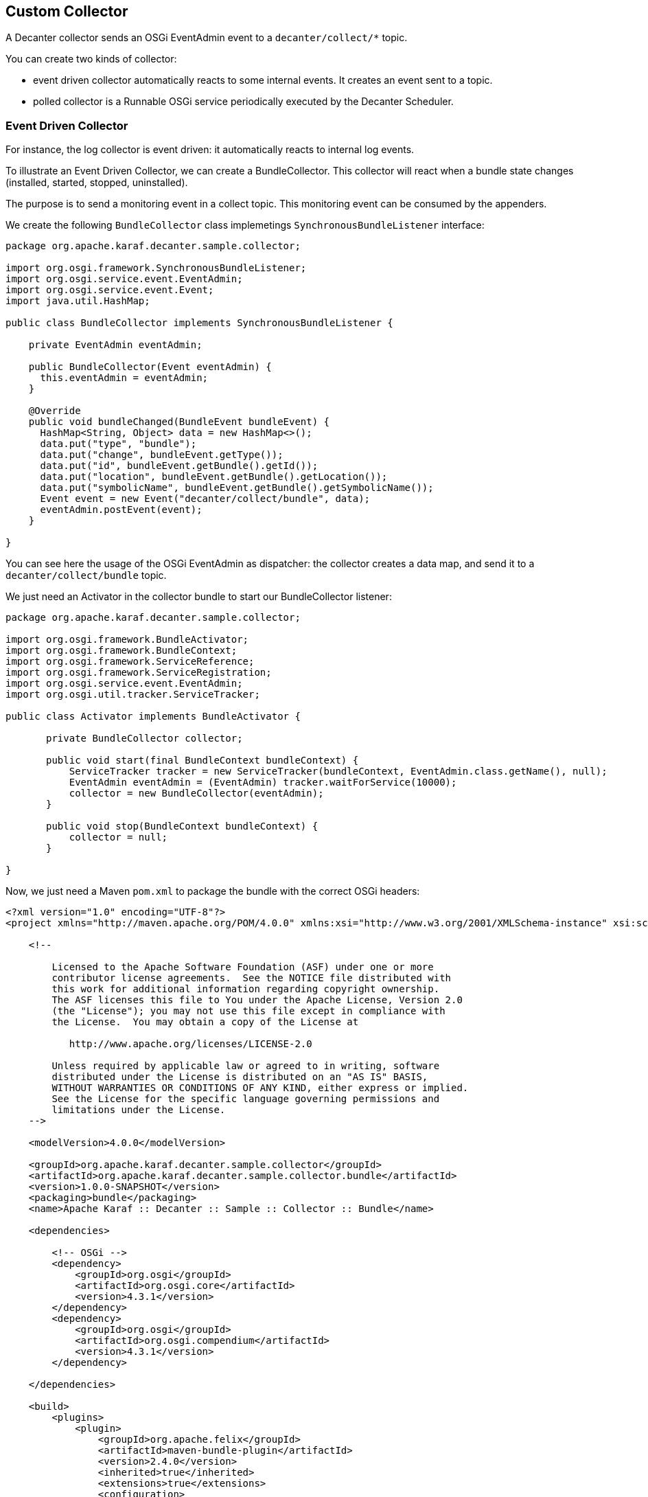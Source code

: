 //
// Licensed under the Apache License, Version 2.0 (the "License");
// you may not use this file except in compliance with the License.
// You may obtain a copy of the License at
//
//      http://www.apache.org/licenses/LICENSE-2.0
//
// Unless required by applicable law or agreed to in writing, software
// distributed under the License is distributed on an "AS IS" BASIS,
// WITHOUT WARRANTIES OR CONDITIONS OF ANY KIND, either express or implied.
// See the License for the specific language governing permissions and
// limitations under the License.
//

== Custom Collector

A Decanter collector sends an OSGi EventAdmin event to a `decanter/collect/*` topic.

You can create two kinds of collector:

* event driven collector automatically reacts to some internal events. It creates an event sent to a topic.
* polled collector is a Runnable OSGi service periodically executed by the Decanter Scheduler.

=== Event Driven Collector

For instance, the log collector is event driven: it automatically reacts to internal log events.

To illustrate an Event Driven Collector, we can create a BundleCollector. This collector will react when a bundle state
changes (installed, started, stopped, uninstalled).

The purpose is to send a monitoring event in a collect topic. This monitoring event can be consumed by the appenders.

We create the following `BundleCollector` class implemetings `SynchronousBundleListener` interface:

----
package org.apache.karaf.decanter.sample.collector;

import org.osgi.framework.SynchronousBundleListener;
import org.osgi.service.event.EventAdmin;
import org.osgi.service.event.Event;
import java.util.HashMap;

public class BundleCollector implements SynchronousBundleListener {

    private EventAdmin eventAdmin;

    public BundleCollector(Event eventAdmin) {
      this.eventAdmin = eventAdmin;
    }

    @Override
    public void bundleChanged(BundleEvent bundleEvent) {
      HashMap<String, Object> data = new HashMap<>();
      data.put("type", "bundle");
      data.put("change", bundleEvent.getType());
      data.put("id", bundleEvent.getBundle().getId());
      data.put("location", bundleEvent.getBundle().getLocation());
      data.put("symbolicName", bundleEvent.getBundle().getSymbolicName());
      Event event = new Event("decanter/collect/bundle", data);
      eventAdmin.postEvent(event);
    }

}
----

You can see here the usage of the OSGi EventAdmin as dispatcher: the collector creates a data map, and send it to
a `decanter/collect/bundle` topic.

We just need an Activator in the collector bundle to start our BundleCollector listener:

----
package org.apache.karaf.decanter.sample.collector;

import org.osgi.framework.BundleActivator;
import org.osgi.framework.BundleContext;
import org.osgi.framework.ServiceReference;
import org.osgi.framework.ServiceRegistration;
import org.osgi.service.event.EventAdmin;
import org.osgi.util.tracker.ServiceTracker;

public class Activator implements BundleActivator {

       private BundleCollector collector;

       public void start(final BundleContext bundleContext) {
           ServiceTracker tracker = new ServiceTracker(bundleContext, EventAdmin.class.getName(), null);
           EventAdmin eventAdmin = (EventAdmin) tracker.waitForService(10000);
           collector = new BundleCollector(eventAdmin);
       }

       public void stop(BundleContext bundleContext) {
           collector = null;
       }

}
----

Now, we just need a Maven `pom.xml` to package the bundle with the correct OSGi headers:

----
<?xml version="1.0" encoding="UTF-8"?>
<project xmlns="http://maven.apache.org/POM/4.0.0" xmlns:xsi="http://www.w3.org/2001/XMLSchema-instance" xsi:schemaLocation="http://maven.apache.org/POM/4.0.0 http://maven.apache.org/xsd/maven-4.0.0.xsd">

    <!--

        Licensed to the Apache Software Foundation (ASF) under one or more
        contributor license agreements.  See the NOTICE file distributed with
        this work for additional information regarding copyright ownership.
        The ASF licenses this file to You under the Apache License, Version 2.0
        (the "License"); you may not use this file except in compliance with
        the License.  You may obtain a copy of the License at

           http://www.apache.org/licenses/LICENSE-2.0

        Unless required by applicable law or agreed to in writing, software
        distributed under the License is distributed on an "AS IS" BASIS,
        WITHOUT WARRANTIES OR CONDITIONS OF ANY KIND, either express or implied.
        See the License for the specific language governing permissions and
        limitations under the License.
    -->

    <modelVersion>4.0.0</modelVersion>

    <groupId>org.apache.karaf.decanter.sample.collector</groupId>
    <artifactId>org.apache.karaf.decanter.sample.collector.bundle</artifactId>
    <version>1.0.0-SNAPSHOT</version>
    <packaging>bundle</packaging>
    <name>Apache Karaf :: Decanter :: Sample :: Collector :: Bundle</name>

    <dependencies>

        <!-- OSGi -->
        <dependency>
            <groupId>org.osgi</groupId>
            <artifactId>org.osgi.core</artifactId>
            <version>4.3.1</version>
        </dependency>
        <dependency>
            <groupId>org.osgi</groupId>
            <artifactId>org.osgi.compendium</artifactId>
            <version>4.3.1</version>
        </dependency>

    </dependencies>

    <build>
        <plugins>
            <plugin>
                <groupId>org.apache.felix</groupId>
                <artifactId>maven-bundle-plugin</artifactId>
                <version>2.4.0</version>
                <inherited>true</inherited>
                <extensions>true</extensions>
                <configuration>
                    <instructions>
                        <Bundle-SymbolicName>${project.artifactId}</Bundle-SymbolicName>
                        <Bundle-Version>${project.version}</Bundle-Version>
                        <Bundle-Activator>org.apache.karaf.decanter.sample.collector.bundle.Activator</Bundle-Activator>
                        <Import-Package>
                            *
                        </Import-Package>
                    </instructions>
                </configuration>
            </plugin>
        </plugins>
    </build>

</project>
----

You can now enable this collector, just by installing the bundle in Apache Karaf (using the deploy folder, or the
`bundle:install` command.

=== Polled Collector

You can also create a polled collector.

A polled collector is basically a Runnable OSGi service, periodically executed for you by the Decanter Scheduler.

The run() method of the polled collector is responsible to harvest the data and send the monitoring event.

For instance, we can create a very simple polled collector sending a constant `Hello World` string.

We create the HelloCollector class implementing the Runnable interface:

----
package org.apache.karaf.decanter.sample.collector.hello;

import org.osgi.service.event.Event;
import org.osgi.service.event.EventAdmin;
import java.util.HashMap;

public class HelloCollector implements Runnable {

  private EventAdmin eventAdmin;

  public HelloCollector(EventAdmin eventAdmin) {
    this.eventAdmin = eventAdmin;
  }

  @Override
  public void run() {
    HashMap<String, Object> data = new HashMap<>();
    data.put("type", "hello");
    data.put("message", "Hello World");
    Event event = new Event("decanter/collect/hello", data);
    eventAdmin.postEvent(event);
  }

}
----

You can see the `run()` method which post the monitoring event in the `decanter/collector/hello` topic.

We just need a BundleActivator to register the HelloCollector as an OSGi service:

----
package org.apache.karaf.decanter.sample.collector.hello;

import org.osgi.framework.*;
import org.osgi.service.event.EventAdmin;
import org.osgi.util.tracker.ServiceTracker;

public class Activator implements BundleActivator {

    private ServiceRegistration registration;

    public void start(BundleContext bundleContext) {
       ServiceTracker tracker = new ServiceTracker(bundleContext, EventAdmin.class.getName(), null);
       EventAdmin eventAdmin = tracker.waitForService(10000);
       HelloCollector collector = new HelloCollector(eventAdmin);

       Dictionary<String, String> serviceProperties = new Hashtable<String, String>();
       serviceProperties.put("decanter.collector.name", "hello");
       registration = bundleContext.registerService(Runnable.class, collector, serviceProperties);
    }

    public void stop(BundleContext bundleContext) {
       if (registration != null) registration.unregister();
    }

}
----

Now, we can package the bundle using the following Maven pom.xml:

----
<?xml version="1.0" encoding="UTF-8"?>
<project xmlns="http://maven.apache.org/POM/4.0.0" xmlns:xsi="http://www.w3.org/2001/XMLSchema-instance" xsi:schemaLocation="http://maven.apache.org/POM/4.0.0 http://maven.apache.org/xsd/maven-4.0.0.xsd">

    <!--

        Licensed to the Apache Software Foundation (ASF) under one or more
        contributor license agreements.  See the NOTICE file distributed with
        this work for additional information regarding copyright ownership.
        The ASF licenses this file to You under the Apache License, Version 2.0
        (the "License"); you may not use this file except in compliance with
        the License.  You may obtain a copy of the License at

           http://www.apache.org/licenses/LICENSE-2.0

        Unless required by applicable law or agreed to in writing, software
        distributed under the License is distributed on an "AS IS" BASIS,
        WITHOUT WARRANTIES OR CONDITIONS OF ANY KIND, either express or implied.
        See the License for the specific language governing permissions and
        limitations under the License.
    -->

    <modelVersion>4.0.0</modelVersion>

    <groupId>org.apache.karaf.decanter.sample.collector</groupId>
    <artifactId>org.apache.karaf.decanter.sample.collector.hello</artifactId>
    <version>1.0.0-SNAPSHOT</version>
    <packaging>bundle</packaging>
    <name>Apache Karaf :: Decanter :: Sample :: Collector :: Hello</name>

    <dependencies>

        <!-- OSGi -->
        <dependency>
            <groupId>org.osgi</groupId>
            <artifactId>org.osgi.core</artifactId>
            <version>4.3.1</version>
        </dependency>
        <dependency>
            <groupId>org.osgi</groupId>
            <artifactId>org.osgi.compendium</artifactId>
            <version>4.3.1</version>
        </dependency>

    </dependencies>

    <build>
        <plugins>
            <plugin>
                <groupId>org.apache.felix</groupId>
                <artifactId>maven-bundle-plugin</artifactId>
                <version>2.4.0</version>
                <inherited>true</inherited>
                <extensions>true</extensions>
                <configuration>
                    <instructions>
                        <Bundle-SymbolicName>${project.artifactId}</Bundle-SymbolicName>
                        <Bundle-Version>${project.version}</Bundle-Version>
                        <Bundle-Activator>org.apache.karaf.decanter.sample.collector.hello.Activator</Bundle-Activator>
                        <Import-Package>
                            *
                        </Import-Package>
                    </instructions>
                </configuration>
            </plugin>
        </plugins>
    </build>

</project>
----

You can now enable this collector, just by installing the bundle in Apache Karaf (using the deploy folder, or the
`bundle:install` command.